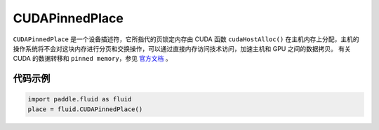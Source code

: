 .. _cn_api_fluid_CUDAPinnedPlace:

CUDAPinnedPlace
-------------------------------

.. py:class:: paddle.fluid.CUDAPinnedPlace

``CUDAPinnedPlace`` 是一个设备描述符，它所指代的页锁定内存由 CUDA 函数 ``cudaHostAlloc()`` 在主机内存上分配，主机的操作系统将不会对这块内存进行分页和交换操作，可以通过直接内存访问技术访问，加速主机和 GPU 之间的数据拷贝。
有关 CUDA 的数据转移和 ``pinned memory``，参见 `官方文档 <https://docs.nvidia.com/cuda/cuda-c-best-practices-guide/index.html#pinned-memory>`_ 。

代码示例
::::::::::::

.. code-block:: python

      import paddle.fluid as fluid
      place = fluid.CUDAPinnedPlace()

